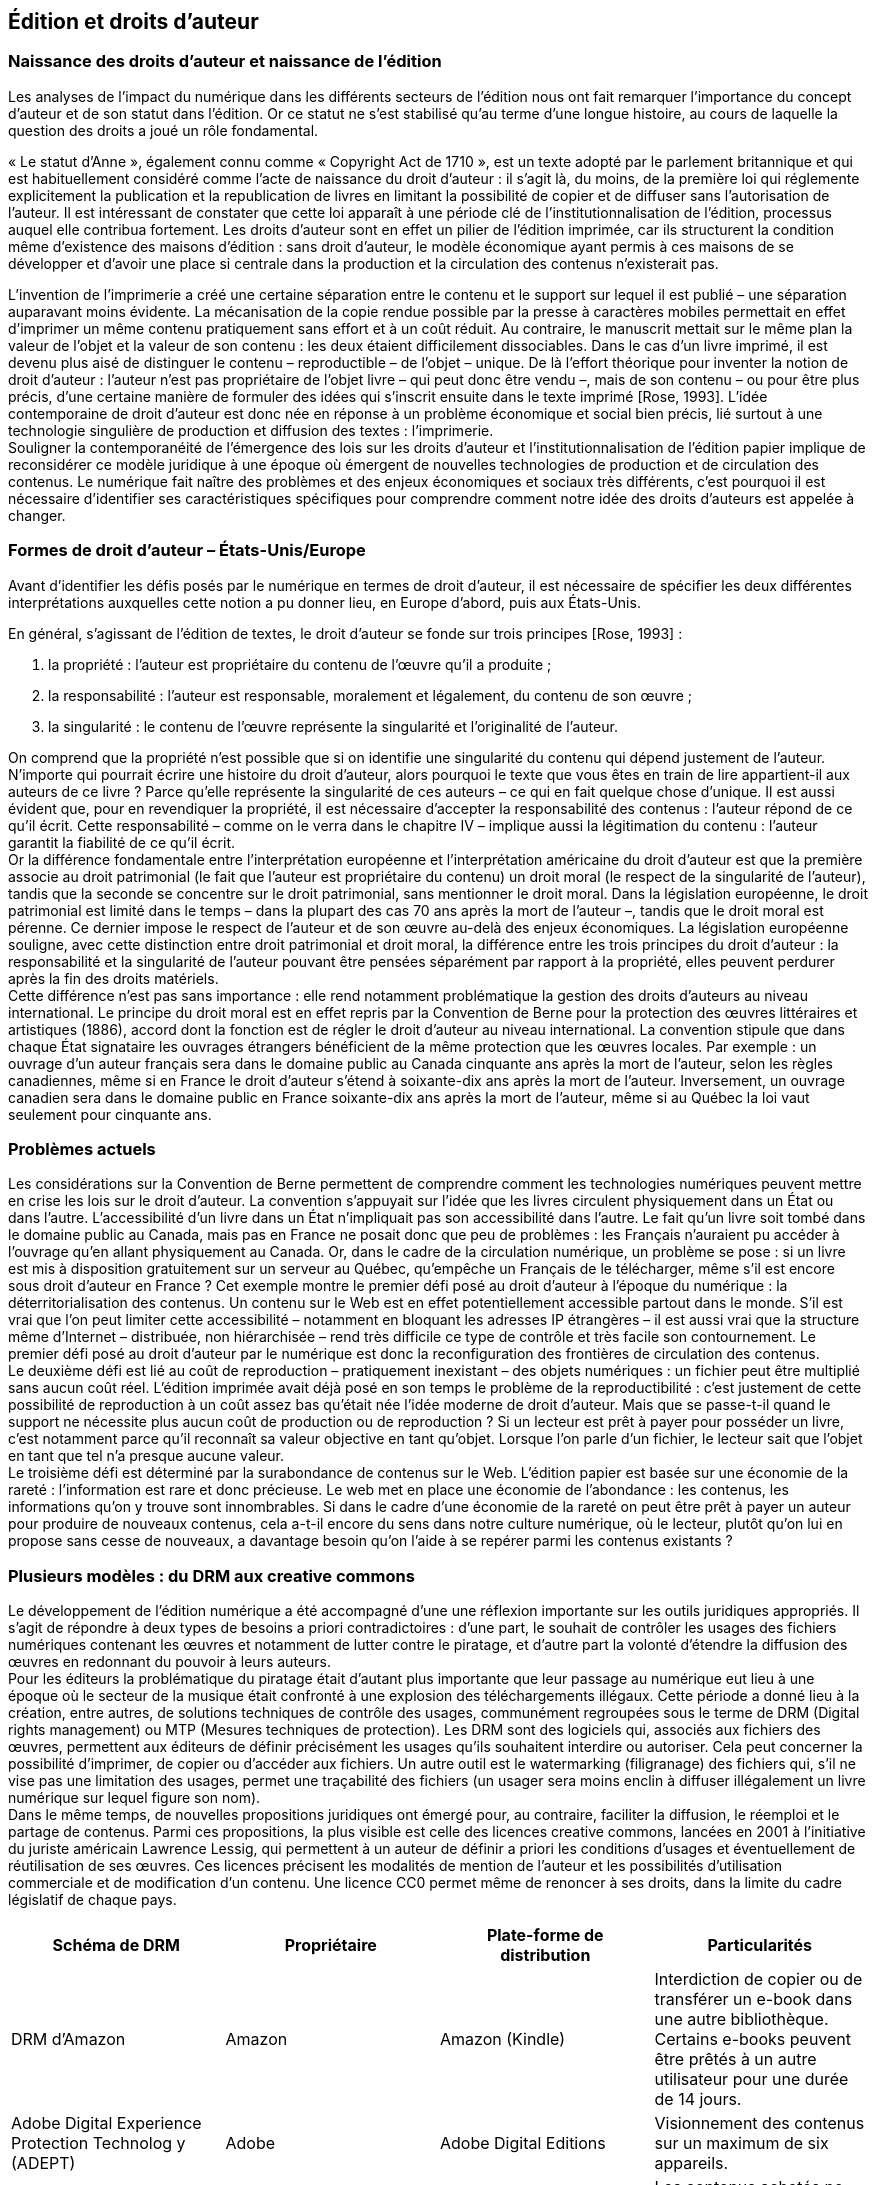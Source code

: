 == Édition et droits d’auteur
=== Naissance des droits d’auteur et naissance de l’édition
Les analyses de l’impact du numérique dans les différents secteurs de l’édition nous
ont fait remarquer l’importance du concept d’auteur et de son statut dans l’édition. Or ce
statut ne s’est stabilisé qu’au terme d’une longue histoire, au cours de laquelle la question
des droits a joué un rôle fondamental. +

« Le statut d’Anne », également connu comme « Copyright Act de 1710 », est un
texte   adopté   par   le   parlement   britannique   et   qui   est   habituellement   considéré   comme
l’acte   de   naissance   du   droit   d’auteur
:   il   s’agit   là,   du   moins,   de   la   première   loi   qui
réglemente   explicitement   la   publication   et   la   republication   de   livres   en   limitant   la
possibilité   de   copier   et   de   diffuser   sans   l’autorisation   de   l’auteur.   Il  est   intéressant   de
constater que cette loi apparaît à une période clé de l’institutionnalisation de l’édition,
processus auquel elle contribua fortement. Les droits d’auteur sont en effet un pilier de
l’édition   imprimée,   car   ils   structurent   la   condition   même   d’existence   des   maisons
d’édition : sans droit d’auteur, le modèle économique ayant permis à ces maisons de se
développer   et   d’avoir   une   place   si   centrale   dans   la   production   et   la   circulation   des
contenus n’existerait pas. +

L’invention  de l’imprimerie  a créé  une certaine  séparation  entre le  contenu et le
support   sur   lequel   il   est   publié   –   une   séparation   auparavant   moins   évidente.   La
mécanisation de la copie rendue possible par la presse à caractères mobiles permettait en
effet   d’imprimer   un   même   contenu   pratiquement   sans   effort   et   à   un   coût   réduit.   Au
contraire, le manuscrit mettait sur le même plan la valeur de l’objet et la valeur de son
contenu
: les deux étaient difficilement dissociables. Dans le cas d’un livre imprimé, il est
devenu plus aisé de distinguer le contenu – reproductible  – de l’objet  – unique. De là
l’effort théorique pour inventer la notion de droit d’auteur
: l’auteur n’est pas propriétaire
de l’objet livre – qui peut donc être vendu –, mais de son contenu – ou pour être plus
précis, d’une certaine  manière  de formuler des idées qui s’inscrit ensuite dans le texte
imprimé [Rose, 1993]. L’idée contemporaine de droit d’auteur est donc née en réponse à
un problème économique et social bien précis, lié surtout à une technologie singulière de
production et diffusion des textes
: l’imprimerie. +
Souligner   la   contemporanéité   de   l’émergence   des   lois   sur   les   droits   d’auteur   et
l’institutionnalisation de l’édition papier implique de reconsidérer ce modèle juridique à
une époque où émergent de nouvelles  technologies de production et de circulation des
contenus. Le numérique fait naître des problèmes et des enjeux économiques et sociaux
très différents, c’est pourquoi il est nécessaire d’identifier ses caractéristiques spécifiques
pour comprendre comment notre idée des droits d’auteurs est appelée à changer.

=== Formes de droit d’auteur – États-Unis/Europe

Avant d’identifier les défis posés par le numérique en termes de droit d’auteur, il
est nécessaire de spécifier les deux différentes interprétations auxquelles cette notion a pu
donner lieu, en Europe d’abord, puis aux États-Unis.

En   général,   s’agissant   de   l’édition   de   textes,   le   droit   d’auteur   se   fonde   sur   trois
principes [Rose, 1993] :

. la propriété : l’auteur est propriétaire du contenu de l’œuvre qu’il a produite
;
. la responsabilité
: l’auteur est responsable, moralement et légalement, du contenu de
son œuvre
;
. la   singularité
:   le   contenu   de   l’œuvre   représente   la   singularité   et   l’originalité   de
l’auteur.

On comprend que la propriété n’est possible que si on identifie une singularité du
contenu qui dépend justement de l’auteur. N’importe qui pourrait écrire une histoire du
droit   d’auteur,   alors   pourquoi   le   texte   que   vous   êtes   en   train   de   lire   appartient-il   aux
auteurs de ce livre
? Parce qu’elle représente la singularité de ces auteurs – ce qui en fait
quelque chose d’unique. Il est aussi évident que, pour en revendiquer la propriété, il est
nécessaire  d’accepter  la responsabilité  des  contenus
:  l’auteur  répond de ce  qu’il écrit.
Cette   responsabilité   –   comme   on   le   verra   dans   le   chapitre
IV
  –   implique   aussi   la
légitimation du contenu
: l’auteur garantit la fiabilité de ce qu’il écrit. +
Or la différence fondamentale entre l’interprétation européenne et l’interprétation
américaine du droit d’auteur est que la première associe au droit patrimonial (le fait que
l’auteur   est   propriétaire   du   contenu)   un   droit   moral   (le   respect   de   la   singularité   de
l’auteur), tandis que la seconde se concentre sur le droit patrimonial, sans mentionner le
droit moral. Dans la législation européenne, le droit patrimonial est limité dans le temps –
dans la plupart des cas 70 ans après la mort de l’auteur –, tandis que le droit moral est
pérenne.   Ce dernier   impose  le  respect  de  l’auteur  et   de son œuvre  au-delà  des   enjeux
économiques.   La   législation   européenne   souligne,   avec   cette   distinction   entre   droit
patrimonial   et   droit   moral,   la   différence   entre   les   trois   principes   du  droit   d’auteur
:   la
responsabilité et la singularité de l’auteur pouvant être pensées séparément par rapport à
la propriété, elles peuvent perdurer après la fin des droits matériels. +
Cette différence n’est pas sans importance
: elle rend notamment problématique la
gestion  des   droits   d’auteurs   au niveau   international.   Le  principe  du  droit  moral  est  en
effet   repris   par   la   Convention   de   Berne   pour   la   protection   des   œuvres   littéraires   et
artistiques   (1886),   accord   dont   la   fonction   est   de   régler   le   droit   d’auteur   au   niveau
international.   La   convention   stipule   que   dans   chaque   État   signataire   les   ouvrages
étrangers   bénéficient   de   la   même   protection   que   les   œuvres   locales.
Par   exemple
:   un
ouvrage d’un auteur français sera dans le domaine public au Canada cinquante ans après
la  mort  de l’auteur,  selon les  règles  canadiennes,  même  si en  France  le  droit d’auteur
s’étend à soixante-dix ans après la mort de l’auteur. Inversement, un ouvrage canadien
sera dans le domaine public en France soixante-dix ans après la mort de l’auteur, même si
au Québec la loi vaut seulement pour cinquante ans.

=== Problèmes actuels

Les considérations sur la Convention de Berne permettent de comprendre comment
les   technologies   numériques   peuvent   mettre   en   crise   les   lois   sur   le   droit   d’auteur.   La
convention s’appuyait sur l’idée que les livres circulent physiquement dans un État ou
dans   l’autre.   L’accessibilité   d’un   livre   dans   un   État   n’impliquait   pas   son   accessibilité
dans l’autre. Le fait qu’un livre soit tombé dans le domaine public au Canada, mais pas
en France  ne posait donc que peu de problèmes
: les Français  n’auraient  pu accéder  à
l’ouvrage   qu’en   allant   physiquement   au   Canada.   Or,   dans   le   cadre   de   la   circulation
numérique, un problème se pose
: si un livre est mis à disposition gratuitement sur un
serveur au Québec, qu’empêche un Français de le télécharger, même s’il est encore sous
droit d’auteur en France
? Cet exemple montre le premier défi posé au droit d’auteur à
l’époque du numérique
:  la déterritorialisation des contenus. Un contenu sur le Web est
en   effet   potentiellement   accessible   partout   dans   le   monde.   S’il   est   vrai   que   l’on   peut
limiter cette accessibilité – notamment en bloquant les adresses IP étrangères – il est aussi
vrai que la structure même d’Internet – distribuée, non hiérarchisée – rend très difficile ce
type de contrôle et très facile son contournement. Le premier défi posé au droit d’auteur
par le numérique est donc la reconfiguration des frontières de circulation des contenus. +
Le deuxième défi est lié au coût de reproduction – pratiquement inexistant – des
objets   numériques
:   un   fichier   peut   être   multiplié   sans   aucun   coût   réel.   L’édition
imprimée avait déjà posé en son temps le problème de la reproductibilité
: c’est justement
de cette possibilité de reproduction à un coût assez bas qu’était née l’idée moderne de
droit d’auteur. Mais que se passe-t-il quand le support ne nécessite plus aucun coût de
production  ou de reproduction
?  Si un lecteur  est prêt  à payer  pour posséder un livre,
c’est notamment parce qu’il reconnaît sa valeur objective en tant qu’objet. Lorsque l’on
parle d’un fichier, le lecteur sait que l’objet en tant que tel n’a presque aucune valeur. +
Le   troisième   défi   est   déterminé   par   la   surabondance   de   contenus   sur   le   Web.
L’édition papier est basée sur une économie de la rareté
: l’information est rare et donc
précieuse.   Le   web   met   en   place   une   économie   de   l’abondance
:   les   contenus,   les
informations qu’on y trouve sont innombrables. Si dans le cadre d’une économie de la
rareté on peut être prêt à payer un auteur pour produire de nouveaux contenus, cela a-t-il
encore du sens dans notre culture numérique, où le lecteur, plutôt qu’on lui en propose
sans cesse de nouveaux, a davantage besoin qu’on l’aide à se repérer parmi les contenus
existants
?

=== Plusieurs modèles : du DRM aux creative commons

Le développement  de l’édition  numérique  a été accompagné  d’une une réflexion
importante   sur   les   outils   juridiques   appropriés.   Il   s’agit   de   répondre   à   deux   types   de
besoins a
priori
 contradictoires
: d’une part, le souhait de contrôler les usages des fichiers
numériques contenant les œuvres et notamment de lutter contre le piratage, et d’autre part
la volonté d’étendre la diffusion des œuvres en redonnant du pouvoir à leurs auteurs. +
Pour les éditeurs  la problématique  du piratage  était  d’autant  plus  importante  que
leur   passage   au   numérique   eut   lieu   à   une   époque   où   le   secteur   de   la   musique   était
confronté à une explosion des téléchargements illégaux. Cette période a donné lieu à la
création,   entre   autres,   de   solutions   techniques   de   contrôle   des   usages,   communément
regroupées   sous   le   terme   de   DRM   (Digital   rights   management)   ou   MTP   (Mesures
techniques   de   protection).   Les   DRM   sont   des   logiciels   qui,   associés   aux   fichiers   des
œuvres,   permettent   aux   éditeurs   de   définir   précisément   les   usages   qu’ils   souhaitent
interdire   ou   autoriser.   Cela   peut   concerner   la   possibilité   d’imprimer,   de   copier   ou
d’accéder aux fichiers. Un autre outil est le
watermarking
  (filigranage) des fichiers qui,
s’il ne vise pas une limitation des usages, permet une traçabilité des fichiers (un usager
sera moins enclin à diffuser illégalement un livre numérique sur lequel figure son nom). +
Dans   le   même   temps,   de   nouvelles   propositions   juridiques   ont   émergé   pour,   au
contraire,   faciliter   la   diffusion,   le   réemploi   et   le   partage   de   contenus.   Parmi   ces
propositions, la plus visible est celle des licences
creative commons,
  lancées en 2001 à
l’initiative du juriste américain Lawrence Lessig, qui permettent à un auteur de définir
a
priori
  les   conditions   d’usages   et   éventuellement   de   réutilisation   de   ses   œuvres.   Ces
licences   précisent   les   modalités   de   mention   de   l’auteur   et   les   possibilités   d’utilisation
commerciale   et   de   modification   d’un   contenu.   Une   licence   CC0   permet   même   de
renoncer à ses droits, dans la limite du cadre législatif de chaque pays. +



[cols=4*,options="header"]
|===
|Schéma de
DRM
|Propriétaire
|Plate-forme de
distribution
|Particularités

|DRM
d’Amazon
|Amazon
|Amazon (Kindle)
|Interdiction de copier ou de
transférer un e-book dans une autre
bibliothèque. Certains e-books
peuvent être prêtés à un autre
utilisateur pour une durée de 14
jours.

|Adobe
Digital
Experience
Protection
Technolog
y (ADEPT)
|Adobe
|Adobe Digital
Editions
|Visionnement des contenus sur un
maximum de six appareils.

|FairPlay
|Apple
|iBooks Store
|Les contenus achetés ne peuvent être
lus que sur les liseuses d’Apple.

|Marlin
|Marlin
Developer
Community
(MDC)
|Kno
|Marlin Developer Community est
composé de cinq sociétés
: Intertrust,
Panasonic, Philips, Samsung et
Sony. La vente de la licence est
assurée par la Marlin trust
management organization (MTMO)

|===
